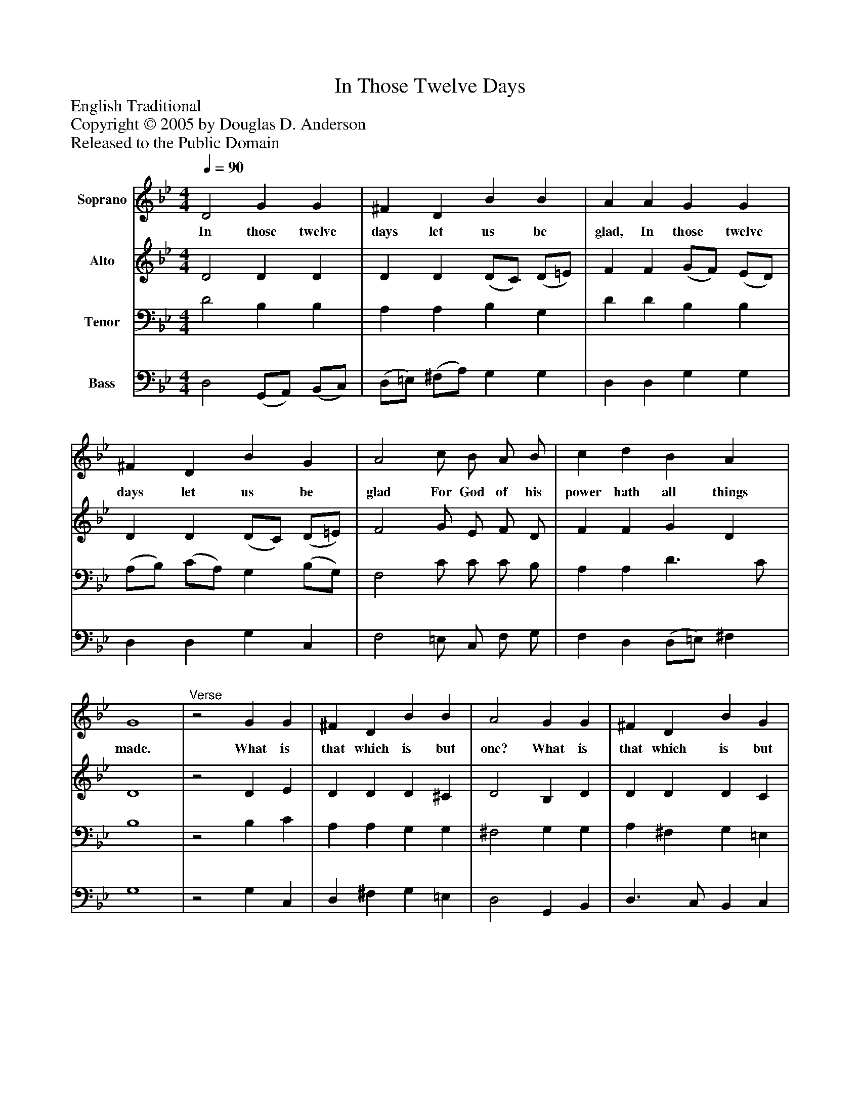 %%abc-creator mxml2abc 1.4
%%abc-version 2.0
%%continueall true
%%titletrim true
%%titleformat A-1 T C1, Z-1, S-1
X: 0
T: In Those Twelve Days
Z: English Traditional
Z: Copyright © 2005 by Douglas D. Anderson
Z: Released to the Public Domain
L: 1/4
M: 4/4
Q: 1/4=90
V: P1 name="Soprano"
%%MIDI program 1 19
V: P2 name="Alto"
%%MIDI program 2 60
V: P3 name="Tenor"
%%MIDI program 3 57
V: P4 name="Bass"
%%MIDI program 4 58
K: Bb
[V: P1]  D2 G G | ^F D B B | A A G G | ^F D B G | A2 c/ B/ A/ B/ | c d B A | G4 |"^Verse"z2 G G | ^F D B B | A2 G G | ^F D B G | A2 d2 | c/ B/ A B G | A2 B/ A/ B | c d B/ B/ A | G4|]
w: In those twelve days let us be glad, In those twelve days let us be glad For God of his power hath all things made. What is that which is but one? What is that which is but one? We have but one God a- lone In Heaven a- bove He sits on his throne.
[V: P2]  D2 D D | D D (D/C/) (D/=E/) | F F (G/F/) (E/D/) | D D (D/C/) (D/=E/) | F2 G/ E/ F/ D/ | F F G D | D4 |z2 D E | D D D ^C | D2 B, D | D D D C | C2 F2 | G/ G/ F D =E | =E2 D/ D/ (G/F/) | (G/A/) B G/ G/ F | D4|]
[V: P3]  D2 B, B, | A, A, B, G, | D D B, B, | (A,/B,/) (C/A,/) G, (B,/G,/) | F,2 C/ C/ C/ B,/ | A, A, D3/ C/ | B,4 |z2 B, C | A, A, G, G, | ^F,2 G, G, | A, ^F, G, =E, | =F,2 A,2 | G,/ G,/ C B, D | ^C2 D/ D/ (E/F/) | E F E/ D/ C | B,4|]
[V: P4]  D,2 (G,,/A,,/) (B,,/C,/) | (D,/=E,/) (^F,/A,/) G, G, | D, D, G, G, | D, D, G, C, | F,2 =E,/ C,/ F,/ G,/ | F, D, (D,/=E,/) ^F, | G,4 |z2 G, C, | D, ^F, G, =E, | D,2 G,, B,, | D,3/ C,/ B,, C, | =F,2 D,2 | =E,/ E,/ F, G, B, | A,2 G,/ F,/ (E,/D,/) | C, B,, E,/ E,/ G, | G,4|]

